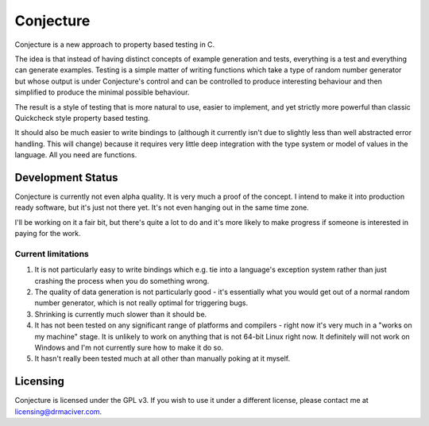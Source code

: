 ==========
Conjecture
==========

Conjecture is a new approach to property based testing in C.

The idea is that instead of having distinct concepts of example generation and
tests, everything is a test and everything can generate examples. Testing is a
simple matter of writing functions which take a type of random number generator
but whose output is under Conjecture's control and can be controlled to produce
interesting behaviour and then simplified to produce the minimal possible
behaviour.

The result is a style of testing that is more natural to use, easier to implement,
and yet strictly more powerful than classic Quickcheck style property based testing.

It should also be much easier to write bindings to (although it currently isn't
due to slightly less than well abstracted error handling. This will change)
because it requires very little deep integration with the type system or model
of values in the language. All you need are functions.

------------------
Development Status
------------------

Conjecture is currently not even alpha quality. It is very much a proof of the
concept. I intend to make it into production ready software, but it's just
not there yet. It's not even hanging out in the same time zone.

I'll be working on it a fair bit, but there's quite a lot to do and it's more
likely to make progress if someone is interested in paying for the work.

~~~~~~~~~~~~~~~~~~~
Current limitations
~~~~~~~~~~~~~~~~~~~

1. It is not particularly easy to write bindings which e.g. tie into a
   language's exception system rather than just crashing the process when you
   do something wrong.
2. The quality of data generation is not particularly good - it's essentially
   what you would get out of a normal random number generator, which is not
   really optimal for triggering bugs.
3. Shrinking is currently much slower than it should be.
4. It has not been tested on any significant range of platforms and compilers -
   right now it's very much in a "works on my machine" stage. It is unlikely to
   work on anything that is not 64-bit Linux right now. It definitely will not
   work on Windows and I'm not currently sure how to make it do so.
5. It hasn't really been tested much at all other than manually poking at it
   myself.

---------
Licensing
---------

Conjecture is licensed under the GPL v3. If you wish to use it under a
different license, please contact me at
`licensing@drmaciver.com <mailto:licensing@drmaciver.com>`_.
